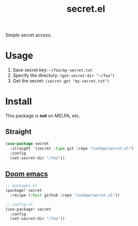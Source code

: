 :PROPERTIES:
:LAST_MODIFIED: [2024-11-21 Thu 10:57]
:END:
#+title: secret.el

Simple secret access.

* Usage

1. Save secret key: =~/foo/my-secret.txt=
2. Specify the directory: =(get-secret-dir "~/foo")=
3. Get the secret: =(secret-get "my-secret.txt")=

* Install

This package is *not* on MELPA, etc.

** Straight

#+begin_src emacs-lisp
(use-package secret
  :straight '(secret :type git :repo "cashpw/secret.el")
  :config
  (set-secret-dir "/foo"))
#+end_src

** [[https://github.com/doomemacs/doomemacs][Doom emacs]]

#+begin_src emacs-lisp
;; packages.el
(package! secret
  :recipe (:host github :repo "cashpw/secret.el"))

;; config.el
(use-package! secret
  :config
  (set-secret-dir "/foo"))
#+end_src
